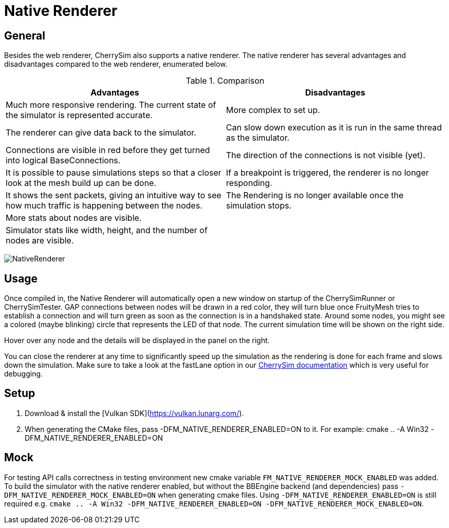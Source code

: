 ifndef::imagesdir[:imagesdir: ../assets/images]
= Native Renderer

== General
Besides the web renderer, CherrySim also supports a native renderer. The native renderer has several advantages and disadvantages compared to the web renderer, enumerated below.

.Comparison
|===
|Advantages |Disadvantages 

|Much more responsive rendering. The current state of the simulator is represented accurate.|More complex to set up.
|The renderer can give data back to the simulator.|Can slow down execution as it is run in the same thread as the simulator.
|Connections are visible in red before they get turned into logical BaseConnections.|The direction of the connections is not visible (yet).
|It is possible to pause simulations steps so that a closer look at the mesh build up can be done.|If a breakpoint is triggered, the renderer is no longer responding.
|It shows the sent packets, giving an intuitive way to see how much traffic is happening between the nodes.|The Rendering is no longer available once the simulation stops.
|More stats about nodes are visible.|
|Simulator stats like width, height, and the number of nodes are visible.|
|Simpler Camera Control. Drag & Drop the mouse to move, scroll wheel to zoom.
|===

image:NativeRenderer.png[NativeRenderer]

== Usage
Once compiled in, the Native Renderer will automatically open a new window on startup of the CherrySimRunner or CherrySimTester. GAP connections between nodes will be drawn in a red color, they will turn blue once FruityMesh tries to establish a connection and will turn green as soon as the connection is in a handshaked state. Around some nodes, you might see a colored (maybe blinking) circle that represents the LED of that node. The current simulation time will be shown on the right side.

Hover over any node and the details will be displayed in the panel on the right.

You can close the renderer at any time to significantly speed up the simulation as the rendering is done for each frame and slows down the simulation. Make sure to take a look at the fastLane option in our xref:CherrySim.adoc[CherrySim documentation] which is very useful for debugging.

[#Setup]
== Setup

1. Download & install the [Vulkan SDK](https://vulkan.lunarg.com/).
2. When generating the CMake files, pass -DFM_NATIVE_RENDERER_ENABLED=ON to it. For example: cmake .. -A Win32 -DFM_NATIVE_RENDERER_ENABLED=ON

== Mock

For testing API calls correctness in testing environment new cmake variable `FM_NATIVE_RENDERER_MOCK_ENABLED` was added. To build the simulator with the native renderer enabled, but without the BBEngine backend (and dependencies) pass `-DFM_NATIVE_RENDERER_MOCK_ENABLED=ON` when generating cmake files. Using `-DFM_NATIVE_RENDERER_ENABLED=ON` is still required e.g. `cmake .. -A Win32 -DFM_NATIVE_RENDERER_ENABLED=ON -DFM_NATIVE_RENDERER_MOCK_ENABLED=ON`.

